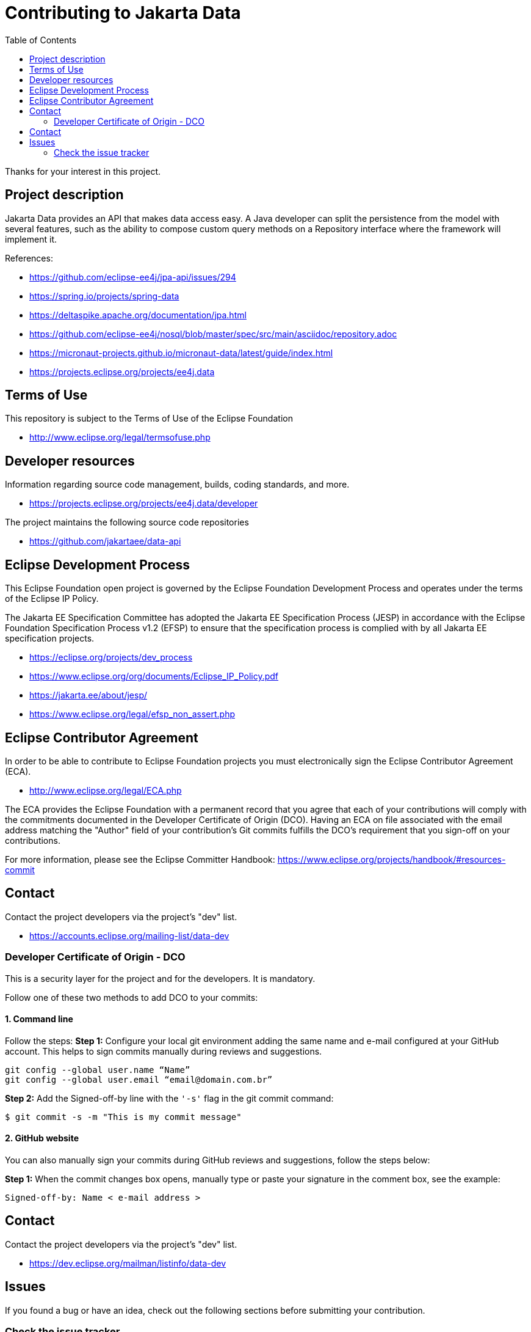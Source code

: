 = Contributing to Jakarta Data
:toc: auto

Thanks for your interest in this project.

== Project description

Jakarta Data provides an API that makes data access easy. A
Java developer can split the persistence from the model with several features,
such as the ability to compose custom query methods on a Repository interface where the framework
will implement it.

References:

* https://github.com/eclipse-ee4j/jpa-api/issues/294
* https://spring.io/projects/spring-data
* https://deltaspike.apache.org/documentation/jpa.html
* https://github.com/eclipse-ee4j/nosql/blob/master/spec/src/main/asciidoc/repository.adoc
* https://micronaut-projects.github.io/micronaut-data/latest/guide/index.html


* https://projects.eclipse.org/projects/ee4j.data

== Terms of Use

This repository is subject to the Terms of Use of the Eclipse Foundation

* http://www.eclipse.org/legal/termsofuse.php

== Developer resources

Information regarding source code management, builds, coding standards, and
more.

* https://projects.eclipse.org/projects/ee4j.data/developer

The project maintains the following source code repositories

* https://github.com/jakartaee/data-api

== Eclipse Development Process

This Eclipse Foundation open project is governed by the Eclipse Foundation
Development Process and operates under the terms of the Eclipse IP Policy.

The Jakarta EE Specification Committee has adopted the Jakarta EE Specification
Process (JESP) in accordance with the Eclipse Foundation Specification Process
v1.2 (EFSP) to ensure that the specification process is complied with by all
Jakarta EE specification projects.

* https://eclipse.org/projects/dev_process
* https://www.eclipse.org/org/documents/Eclipse_IP_Policy.pdf
* https://jakarta.ee/about/jesp/
* https://www.eclipse.org/legal/efsp_non_assert.php

== Eclipse Contributor Agreement

In order to be able to contribute to Eclipse Foundation projects you must
electronically sign the Eclipse Contributor Agreement (ECA).

* http://www.eclipse.org/legal/ECA.php

The ECA provides the Eclipse Foundation with a permanent record that you agree
that each of your contributions will comply with the commitments documented in
the Developer Certificate of Origin (DCO). Having an ECA on file associated with
the email address matching the "Author" field of your contribution's Git commits
fulfills the DCO's requirement that you sign-off on your contributions.

For more information, please see the Eclipse Committer Handbook:
https://www.eclipse.org/projects/handbook/#resources-commit

== Contact

Contact the project developers via the project's "dev" list.

* https://accounts.eclipse.org/mailing-list/data-dev

=== Developer Certificate of Origin - DCO

This is a security layer for the project and for the developers. It is mandatory.

Follow one of these two methods to add DCO to your commits:

==== 1. Command line

Follow the steps:
**Step 1:** Configure your local git environment adding the same name and e-mail configured at your GitHub account. This helps to sign commits manually during reviews and suggestions.

[source, Bash]
----
git config --global user.name “Name”
git config --global user.email “email@domain.com.br”
----

**Step 2:** Add the Signed-off-by line with the `'-s'` flag in the git commit command:

[source, Bash]
----
$ git commit -s -m "This is my commit message"
----

==== 2. GitHub website

You can also manually sign your commits during GitHub reviews and suggestions, follow the steps below:

**Step 1:** When the commit changes box opens, manually type or paste your signature in the comment box, see the example:

[source, Bash]
----
Signed-off-by: Name < e-mail address >
----

== Contact

Contact the project developers via the project's "dev" list.

* https://dev.eclipse.org/mailman/listinfo/data-dev


== Issues

If you found a bug or have an idea, check out the following sections before submitting your contribution.

=== Check the issue tracker

Because all of our issues are centralized in our https://github.com/jakartaee/data[**main repository**], it is quite likely that you will find a similar topic that is being discussed. Check the https://github.com/jakartaee/data/issues[**open issues**]. Another good way to start is https://github.com/jakartaee/data/issues?q=is%3Aissue+is%3Aopen+label%3A%22good+first+issue%22[**good first issues**].


**Types of Commits:**

- **fix:** Any commit that patches a bug anywhere in the codebase
- **feat:** Any commit that introduces a new feature or focuses on enhancing the scope of existing features
- **breaking changes:** Any commit that has a footer "BREAKING CHANGE", or appends a ! after the type/scope, introduces a breaking API change (correlating with MAJOR in Semantic Versioning). A BREAKING CHANGE can be part of commits of any type. Breaking changes are discouraged and should generally be avoided if possible due to their adverse impacts on users.
- **other than fix and feat:** Any commit that consists of the following keywords: `build:`, `chore:`, `ci:`, `docs:`, `style:`, `refactor:`, `perf:`, `test:`, and others. For other keywords refer to https://github.com/conventional-changelog/commitlint/tree/master/%40commitlint/config-conventional[@commitlint/config-conventional] (based on the Angular convention)
- **other footers:**<description> may be provided and follow a convention similar to https://git-scm.com/docs/git-interpret-trailers[git trailer format]

**Examples of commits**

- **Regular Commit Message:** This may be used for either fix or feat and can be written as `fix: <message>` or `feat: <message>`
- **Commit with breaking change**: Example: A new feature being introduced as a breaking change can be written as `feat!: <message>`, this can also simply be written as a regular feat with the *BREAKING CHANGE* appended to it at the end of the commit
- **Specific breaking change:**: Example: A breaking change introduced with a new feature somewhere in the api can be written as `feat(api)!: <message>`
- **Changing the docs:** `docs: <message>`
- **Regular commit message with specification:** A new feature introduced in the api can be written as `feat(api): <message>`

**Formatting Commit messages**

All commit messages must clearly state the change that takes place. Multiple paragraphs or bullet points explaining the changes in detail are encouraged. The message must contain the link to the issue that it is directed towards.
If there are other people working on a particular issue which you wanted to work on as well, consider working together. If the commit influences a visual change, screenshots are encouraged
